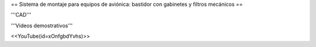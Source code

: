 == Sistema de montaje para equipos de aviónica: bastidor con gabinetes y filtros mecánicos ==

'''CAD'''



'''Videos demostrativos'''

<<YouTube(id=xOnfgbdYvhs)>>
